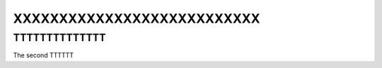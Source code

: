===========================
XXXXXXXXXXXXXXXXXXXXXXXXXXX
===========================


    
TTTTTTTTTTTTTT
==============

The second TTTTTT
